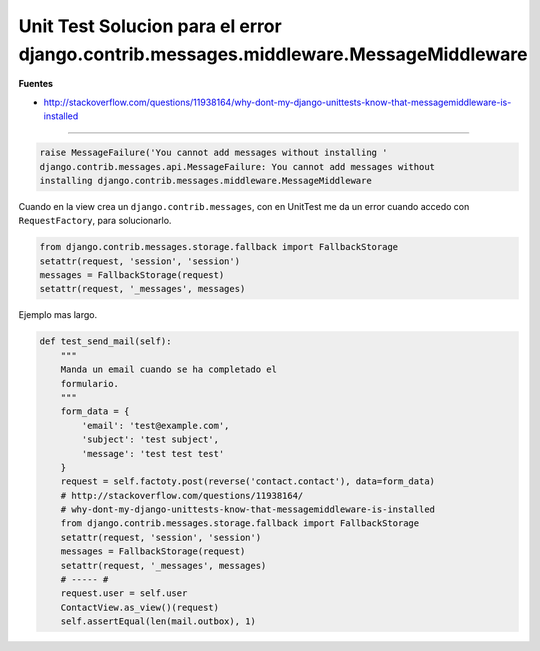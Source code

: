 .. _reference-programacion-python-django-unittest_error_MessageMiddleware:

#####################################################################################
Unit Test Solucion para el error django.contrib.messages.middleware.MessageMiddleware
#####################################################################################

**Fuentes**

* http://stackoverflow.com/questions/11938164/why-dont-my-django-unittests-know-that-messagemiddleware-is-installed

----

.. code-block:: bash

    raise MessageFailure('You cannot add messages without installing '
    django.contrib.messages.api.MessageFailure: You cannot add messages without 
    installing django.contrib.messages.middleware.MessageMiddleware

Cuando en la view crea un ``django.contrib.messages``, con en UnitTest me da
un error cuando accedo con ``RequestFactory``, para solucionarlo.

.. code-block:: python

    from django.contrib.messages.storage.fallback import FallbackStorage
    setattr(request, 'session', 'session')
    messages = FallbackStorage(request)
    setattr(request, '_messages', messages)
    
Ejemplo mas largo.

.. code-block:: python

    def test_send_mail(self):
        """
        Manda un email cuando se ha completado el
        formulario.
        """
        form_data = {
            'email': 'test@example.com',
            'subject': 'test subject',
            'message': 'test test test'
        }
        request = self.factoty.post(reverse('contact.contact'), data=form_data)
        # http://stackoverflow.com/questions/11938164/
        # why-dont-my-django-unittests-know-that-messagemiddleware-is-installed
        from django.contrib.messages.storage.fallback import FallbackStorage
        setattr(request, 'session', 'session')
        messages = FallbackStorage(request)
        setattr(request, '_messages', messages)
        # ----- #
        request.user = self.user
        ContactView.as_view()(request)
        self.assertEqual(len(mail.outbox), 1)
    
